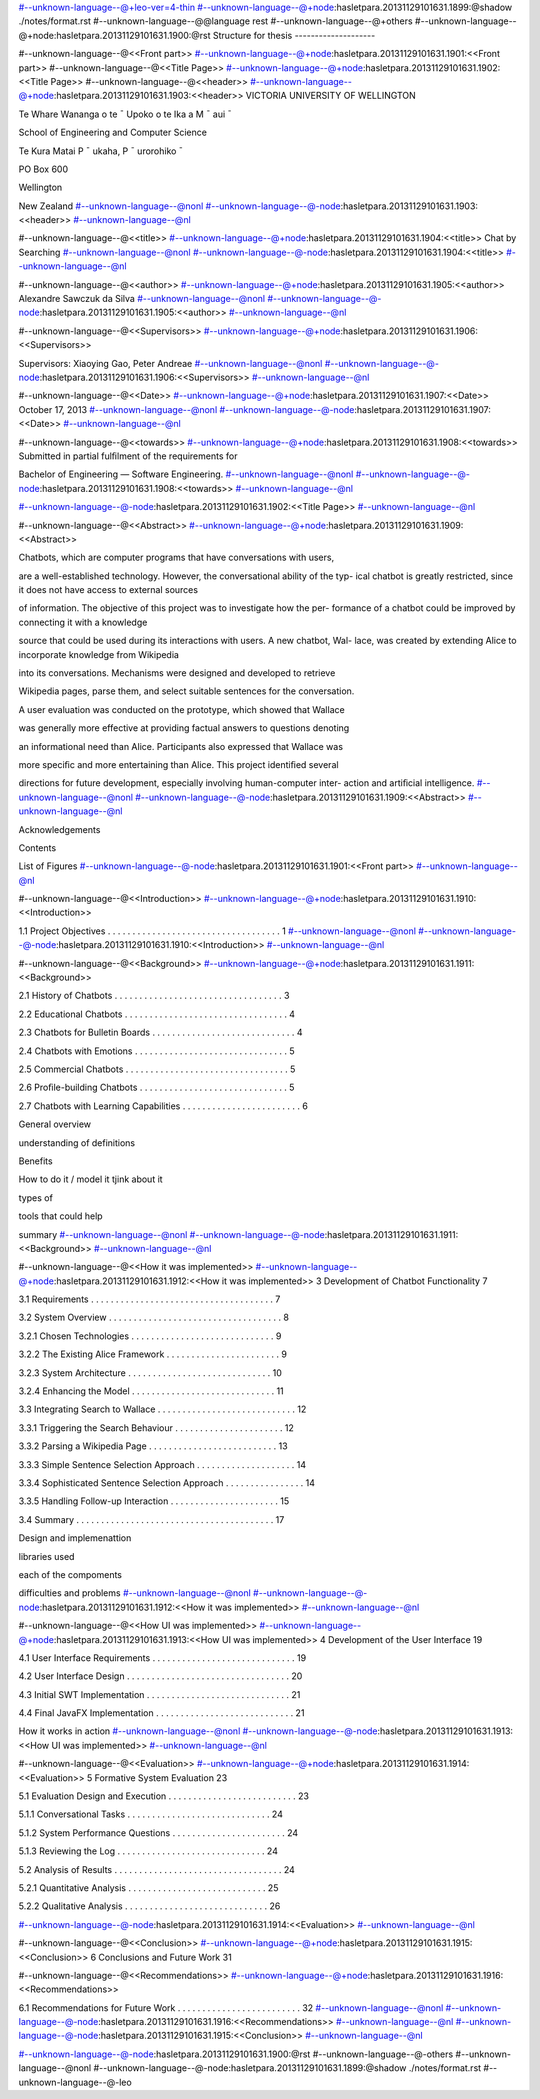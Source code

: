 #--unknown-language--@+leo-ver=4-thin
#--unknown-language--@+node:hasletpara.20131129101631.1899:@shadow ./notes/format.rst
#--unknown-language--@@language rest
#--unknown-language--@+others
#--unknown-language--@+node:hasletpara.20131129101631.1900:@rst
Structure for thesis
--------------------

#--unknown-language--@<<Front part>>
#--unknown-language--@+node:hasletpara.20131129101631.1901:<<Front part>>
#--unknown-language--@<<Title Page>>
#--unknown-language--@+node:hasletpara.20131129101631.1902:<<Title Page>>
#--unknown-language--@<<header>>
#--unknown-language--@+node:hasletpara.20131129101631.1903:<<header>>
VICTORIA UNIVERSITY OF WELLINGTON

Te Whare Wananga o te ¯ Upoko o te Ika a M ¯ aui ¯

School of Engineering and Computer Science

Te Kura Matai P ¯ ukaha, P ¯ urorohiko ¯

PO Box 600

Wellington

New Zealand
#--unknown-language--@nonl
#--unknown-language--@-node:hasletpara.20131129101631.1903:<<header>>
#--unknown-language--@nl

#--unknown-language--@<<title>>
#--unknown-language--@+node:hasletpara.20131129101631.1904:<<title>>
Chat by Searching
#--unknown-language--@nonl
#--unknown-language--@-node:hasletpara.20131129101631.1904:<<title>>
#--unknown-language--@nl

#--unknown-language--@<<author>>
#--unknown-language--@+node:hasletpara.20131129101631.1905:<<author>>
Alexandre Sawczuk da Silva
#--unknown-language--@nonl
#--unknown-language--@-node:hasletpara.20131129101631.1905:<<author>>
#--unknown-language--@nl

#--unknown-language--@<<Supervisors>>
#--unknown-language--@+node:hasletpara.20131129101631.1906:<<Supervisors>>

Supervisors: Xiaoying Gao, Peter Andreae
#--unknown-language--@nonl
#--unknown-language--@-node:hasletpara.20131129101631.1906:<<Supervisors>>
#--unknown-language--@nl

#--unknown-language--@<<Date>>
#--unknown-language--@+node:hasletpara.20131129101631.1907:<<Date>>
October 17, 2013
#--unknown-language--@nonl
#--unknown-language--@-node:hasletpara.20131129101631.1907:<<Date>>
#--unknown-language--@nl

#--unknown-language--@<<towards>>
#--unknown-language--@+node:hasletpara.20131129101631.1908:<<towards>>
Submitted in partial fulﬁlment of the requirements for

Bachelor of Engineering — Software Engineering.
#--unknown-language--@nonl
#--unknown-language--@-node:hasletpara.20131129101631.1908:<<towards>>
#--unknown-language--@nl

#--unknown-language--@-node:hasletpara.20131129101631.1902:<<Title Page>>
#--unknown-language--@nl

#--unknown-language--@<<Abstract>>
#--unknown-language--@+node:hasletpara.20131129101631.1909:<<Abstract>>

Chatbots, which are computer programs that have conversations with users,

are a well-established technology. However, the conversational ability of the typ-
ical chatbot is greatly restricted, since it does not have access to external sources

of information. The objective of this project was to investigate how the per-
formance of a chatbot could be improved by connecting it with a knowledge

source that could be used during its interactions with users. A new chatbot, Wal-
lace, was created by extending Alice to incorporate knowledge from Wikipedia

into its conversations. Mechanisms were designed and developed to retrieve

Wikipedia pages, parse them, and select suitable sentences for the conversation.

A user evaluation was conducted on the prototype, which showed that Wallace

was generally more effective at providing factual answers to questions denoting

an informational need than Alice. Participants also expressed that Wallace was

more speciﬁc and more entertaining than Alice. This project identiﬁed several

directions for future development, especially involving human-computer inter-
action and artiﬁcial intelligence.
#--unknown-language--@nonl
#--unknown-language--@-node:hasletpara.20131129101631.1909:<<Abstract>>
#--unknown-language--@nl

Acknowledgements

Contents

List of Figures
#--unknown-language--@-node:hasletpara.20131129101631.1901:<<Front part>>
#--unknown-language--@nl

#--unknown-language--@<<Introduction>>
#--unknown-language--@+node:hasletpara.20131129101631.1910:<<Introduction>>

1.1 Project Objectives . . . . . . . . . . . . . . . . . . . . . . . . . . . . . . . . . . . 1
#--unknown-language--@nonl
#--unknown-language--@-node:hasletpara.20131129101631.1910:<<Introduction>>
#--unknown-language--@nl

#--unknown-language--@<<Background>>
#--unknown-language--@+node:hasletpara.20131129101631.1911:<<Background>>

2.1 History of Chatbots . . . . . . . . . . . . . . . . . . . . . . . . . . . . . . . . . . 3

2.2 Educational Chatbots . . . . . . . . . . . . . . . . . . . . . . . . . . . . . . . . . 4

2.3 Chatbots for Bulletin Boards . . . . . . . . . . . . . . . . . . . . . . . . . . . . . 4

2.4 Chatbots with Emotions . . . . . . . . . . . . . . . . . . . . . . . . . . . . . . . 5

2.5 Commercial Chatbots . . . . . . . . . . . . . . . . . . . . . . . . . . . . . . . . . 5

2.6 Proﬁle-building Chatbots . . . . . . . . . . . . . . . . . . . . . . . . . . . . . . 5

2.7 Chatbots with Learning Capabilities . . . . . . . . . . . . . . . . . . . . . . . . 6


General overview

understanding of definitions

Benefits

How to do it / model it tjink about it

types of

tools that could help

summary
#--unknown-language--@nonl
#--unknown-language--@-node:hasletpara.20131129101631.1911:<<Background>>
#--unknown-language--@nl

#--unknown-language--@<<How it was implemented>>
#--unknown-language--@+node:hasletpara.20131129101631.1912:<<How it was implemented>>
3 Development of Chatbot Functionality 7

3.1 Requirements . . . . . . . . . . . . . . . . . . . . . . . . . . . . . . . . . . . . . 7

3.2 System Overview . . . . . . . . . . . . . . . . . . . . . . . . . . . . . . . . . . . 8

3.2.1 Chosen Technologies . . . . . . . . . . . . . . . . . . . . . . . . . . . . . 9

3.2.2 The Existing Alice Framework . . . . . . . . . . . . . . . . . . . . . . . 9

3.2.3 System Architecture . . . . . . . . . . . . . . . . . . . . . . . . . . . . . 10

3.2.4 Enhancing the Model . . . . . . . . . . . . . . . . . . . . . . . . . . . . . 11

3.3 Integrating Search to Wallace . . . . . . . . . . . . . . . . . . . . . . . . . . . . 12

3.3.1 Triggering the Search Behaviour . . . . . . . . . . . . . . . . . . . . . . 12

3.3.2 Parsing a Wikipedia Page . . . . . . . . . . . . . . . . . . . . . . . . . . 13

3.3.3 Simple Sentence Selection Approach . . . . . . . . . . . . . . . . . . . . 14

3.3.4 Sophisticated Sentence Selection Approach . . . . . . . . . . . . . . . . 14

3.3.5 Handling Follow-up Interaction . . . . . . . . . . . . . . . . . . . . . . 15

3.4 Summary . . . . . . . . . . . . . . . . . . . . . . . . . . . . . . . . . . . . . . . . 17

Design and implemenattion

libraries used

each of the compoments

difficulties and problems
#--unknown-language--@nonl
#--unknown-language--@-node:hasletpara.20131129101631.1912:<<How it was implemented>>
#--unknown-language--@nl

#--unknown-language--@<<How UI was implemented>>
#--unknown-language--@+node:hasletpara.20131129101631.1913:<<How UI was implemented>>
4 Development of the User Interface 19

4.1 User Interface Requirements . . . . . . . . . . . . . . . . . . . . . . . . . . . . . 19

4.2 User Interface Design . . . . . . . . . . . . . . . . . . . . . . . . . . . . . . . . . 20

4.3 Initial SWT Implementation . . . . . . . . . . . . . . . . . . . . . . . . . . . . . 21

4.4 Final JavaFX Implementation . . . . . . . . . . . . . . . . . . . . . . . . . . . . 21


How it works in action
#--unknown-language--@nonl
#--unknown-language--@-node:hasletpara.20131129101631.1913:<<How UI was implemented>>
#--unknown-language--@nl

#--unknown-language--@<<Evaluation>>
#--unknown-language--@+node:hasletpara.20131129101631.1914:<<Evaluation>>
5 Formative System Evaluation 23

5.1 Evaluation Design and Execution . . . . . . . . . . . . . . . . . . . . . . . . . . 23

5.1.1 Conversational Tasks . . . . . . . . . . . . . . . . . . . . . . . . . . . . . 24

5.1.2 System Performance Questions . . . . . . . . . . . . . . . . . . . . . . . 24

5.1.3 Reviewing the Log . . . . . . . . . . . . . . . . . . . . . . . . . . . . . . 24

5.2 Analysis of Results . . . . . . . . . . . . . . . . . . . . . . . . . . . . . . . . . . 24

5.2.1 Quantitative Analysis . . . . . . . . . . . . . . . . . . . . . . . . . . . . 25

5.2.2 Qualitative Analysis . . . . . . . . . . . . . . . . . . . . . . . . . . . . . 26

#--unknown-language--@-node:hasletpara.20131129101631.1914:<<Evaluation>>
#--unknown-language--@nl

#--unknown-language--@<<Conclusion>>
#--unknown-language--@+node:hasletpara.20131129101631.1915:<<Conclusion>>
6 Conclusions and Future Work 31

#--unknown-language--@<<Recommendations>>
#--unknown-language--@+node:hasletpara.20131129101631.1916:<<Recommendations>>

6.1 Recommendations for Future Work . . . . . . . . . . . . . . . . . . . . . . . . . 32
#--unknown-language--@nonl
#--unknown-language--@-node:hasletpara.20131129101631.1916:<<Recommendations>>
#--unknown-language--@nl
#--unknown-language--@-node:hasletpara.20131129101631.1915:<<Conclusion>>
#--unknown-language--@nl

#--unknown-language--@-node:hasletpara.20131129101631.1900:@rst
#--unknown-language--@-others
#--unknown-language--@nonl
#--unknown-language--@-node:hasletpara.20131129101631.1899:@shadow ./notes/format.rst
#--unknown-language--@-leo
